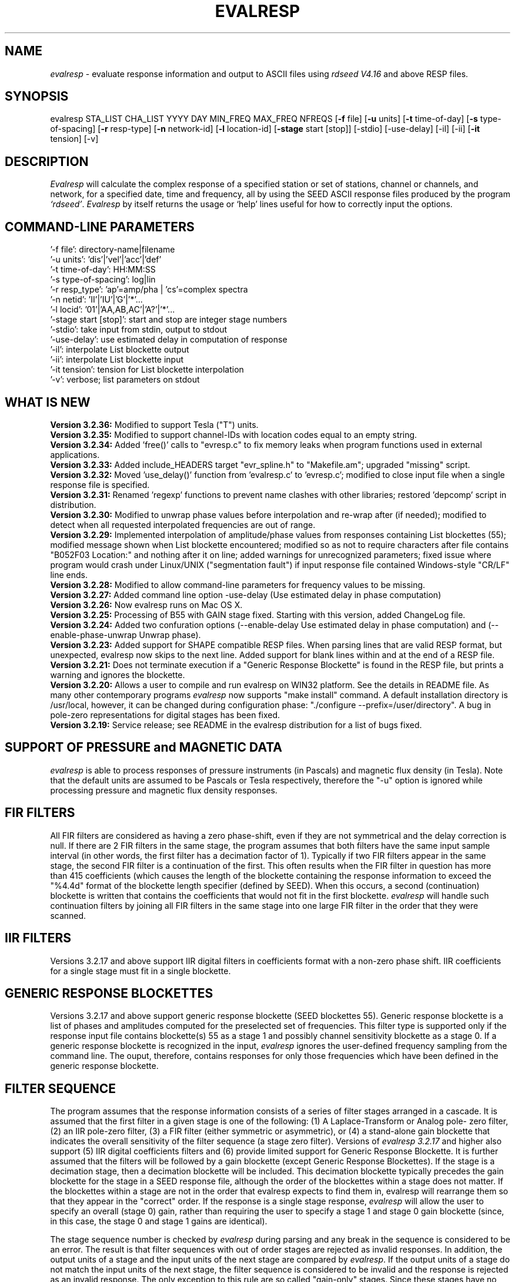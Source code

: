 .\" This program has been completely rewritten from the original version authored by Jean Francois Fels
.\" to support several new features.  Among the new features supported are
.\"        (a) a "new" RESP file format that contains the blockette and$
.\"            field numbers as prefixes to each line.  This allows for$
.\"            quick determination of whether or not the program is$
.\"            parsing the correct information without relying on searching$
.\"            for non-standardized character strings in the RESP file$
.\"        (b) support for the blockette [61] responses$
.\"        (c) support for the response-reference style responses (i.e.$
.\"            a blockette [60] followed by a series of blockette [41] or$
.\"            blockette [43] through blockette [48] responses)$
.\"    Author: Thomas J. McSweeney
.\"     Phone: (206) 547-0393
.\"   Current support:	ISTI
.\"   Internet: info@isti.com
.\"   Phone: (518) 602-0001
.\"   Also: rick@iris.washington.edu
.\"   Phone: (206) 547-0393
.\"
.TH EVALRESP V3.2.36 21-Aug-2006
.SH NAME
\fIevalresp\fR - evaluate response information and output to ASCII files using \fIrdseed V4.16\fR and above RESP files.
.SH SYNOPSIS
evalresp STA_LIST CHA_LIST YYYY DAY MIN_FREQ MAX_FREQ NFREQS [\fB\-f\fR file] [\fB\-u\fR units]
[\fB\-t\fR time-of-day] [\fB\-s\fR type-of-spacing] [\fB\-r\fR resp-type] [\fB\-n\fR network-id]
[\fB\-l\fR location-id] [\fB\-stage\fR start [stop]] [-stdio] [-use-delay]
[-il] [-ii] [\fB\-it\fR tension] [-v]
.PD 0.3

.SH DESCRIPTION
.LP
\fIEvalresp \fR will calculate the complex response of a specified station or set
of stations, channel or channels, and network, for a specified date, time and frequency, all by using
the SEED ASCII response files produced by the program \fI`rdseed'\fR.
.I Evalresp
by itself returns the usage or `help' lines useful for how to correctly input
the options.
.sp
.SH COMMAND-LINE PARAMETERS
    '-f file':    directory-name|filename
    '-u units':    'dis'|'vel'|'acc'|'def'
    '-t time-of-day':    HH:MM:SS
    '-s type-of-spacing':    log|lin
    '-r resp_type':    'ap'=amp/pha | 'cs'=complex spectra
    '-n netid':    'II'|'IU'|'G'|'*'...
    '-l locid':    '01'|'AA,AB,AC'|'A?'|'*'...
    '-stage start [stop]':    start and stop are integer stage numbers
    '-stdio':    take input from stdin, output to stdout
    '-use-delay':    use estimated delay in computation of response
    '-il':    interpolate List blockette output
    '-ii':    interpolate List blockette input
    '-it tension':    tension for List blockette interpolation
    '-v':    verbose; list parameters on stdout
.sp
.SH WHAT IS NEW
\fB Version 3.2.36:\fR Modified to support Tesla ("T") units.
.br
.br
\fB Version 3.2.35:\fR Modified to support channel-IDs with
location codes equal to an empty string.
.br
.br
\fB Version 3.2.34:\fR Added 'free()' calls to "evresp.c" to fix memory leaks when
program functions used in external applications.
.br
.br
\fB Version 3.2.33:\fR Added include_HEADERS target "evr_spline.h" to "Makefile.am";
upgraded "missing" script.
.br
.br
\fB Version 3.2.32:\fR Moved 'use_delay()' function from 'evalresp.c' to 'evresp.c';
modified to close input file when a single response file is specified.
.br
.br
\fB Version 3.2.31:\fR Renamed 'regexp' functions to prevent name clashes
with other libraries; restored 'depcomp' script in distribution.
.br
.br
\fB Version 3.2.30:\fR Modified to unwrap phase values before interpolation
and re-wrap after (if needed); modified to detect when all requested interpolated
frequencies are out of range.
.br
.br
\fB Version 3.2.29:\fR Implemented interpolation of amplitude/phase values from
responses containing List blockettes (55); modified message shown when
List blockette encountered; modified so as not to require characters after
'units' specifiers like "M" and "COUNTS"; modified to handle case where
file contains "B052F03 Location:" and nothing after it on line; added
warnings for unrecognized parameters; fixed issue where program would crash
under Linux/UNIX ("segmentation fault") if input response file contained
Windows-style "CR/LF" line ends.
.br
.br
\fB Version 3.2.28:\fR Modified to allow command-line parameters for frequency values to be missing.
.br
.br
\fB Version 3.2.27:\fR Added command line option -use-delay (Use estimated delay in phase computation)
.br
.br
\fB Version 3.2.26:\fR Now evalresp runs on Mac OS X.
.br
.br
\fB Version 3.2.25:\fR Processing of B55 with GAIN stage fixed. Starting with this version, added ChangeLog file.
.br
.br
\fB Version 3.2.24:\fR Added two confuration options (--enable-delay Use estimated delay in phase computation)
and (--enable-phase-unwrap Unwrap phase). 
.br
.br
\fB Version 3.2.23:\fR Added support for SHAPE compatible RESP files. When parsing lines that are valid
RESP format, but unexpected, evalresp now skips to the next line. Added support for blank lines within 
and at the end of a RESP file.
.br
.br
\fB Version 3.2.21:\fR Does not terminate execution if a "Generic Response Blockette" is found in the RESP file, but
prints a warning and ignores the blockette.
.br
.br
\fB Version 3.2.20:\fR Allows a user to compile and run evalresp on WIN32 platform. See the details in README file.
As many other contemporary programs \fIevalresp\fR now supports "make install" command. A default installation
directory is /usr/local, however, it can be changed during configuration phase: "./configure --prefix=/user/directory".
A bug in pole-zero representations for digital stages has been fixed.
.br
.br
\fB Version 3.2.19:\fR Service release; see README in the evalresp distribution for a list of bugs fixed.
.sp
.SH SUPPORT OF PRESSURE and MAGNETIC DATA
\fIevalresp\fR is able to process responses of
pressure instruments (in Pascals) and magnetic flux density (in Tesla). Note that the default units 
are assumed to be Pascals or Tesla respectively, therefore the "-u" option is ignored while
processing pressure and magnetic flux density responses.
.sp
.SH FIR FILTERS
 All FIR filters are considered as having a zero phase-shift, even
if they are not symmetrical and the delay correction is null.
If there are 2 FIR filters in the same stage, the
program assumes that both filters have the same input sample
interval (in other words, the first filter has a decimation factor
of 1). Typically if two FIR filters appear in the same stage,
the second FIR filter is a continuation of the first. This often
results when the FIR filter in question has more than 415 coefficients
(which causes the length of the blockette containing the response
information to exceed the "%4.4d" format of the blockette length specifier
(defined by SEED). When this occurs, a second (continuation) blockette
is written that contains the coefficients that would not fit in the first blockette.
\fIevalresp\fR will handle such continuation filters by joining all FIR filters in the same
stage into one large FIR filter in the order that they were scanned.
.sp
.SH IIR FILTERS
 Versions 3.2.17 and above support IIR digital filters in coefficients format with a non-zero phase shift.
IIR coefficients for a single stage must fit in a single blockette.
.sp
.SH GENERIC RESPONSE BLOCKETTES
 Versions 3.2.17 and above support generic response blockette (SEED blockettes 55).
Generic response blockette is a list of phases and amplitudes computed for the
preselected set of frequencies. This filter type is supported only if the response input file
contains blockette(s) 55 as a stage 1 and possibly channel sensitivity blockette as a stage 0.
If a generic response blockette is recognized in the input, \fIevalresp\fR ignores the user-defined
frequency sampling from the command line. The ouput, therefore, contains
responses for only those frequencies which have been defined in the generic response blockette.
.sp
.SH FILTER SEQUENCE
The program assumes that the response information consists of a series
of filter stages arranged in a cascade.  It is assumed that the first filter
in a given stage is one of the following:  (1) A Laplace-Transform or Analog pole-
zero filter, (2) an IIR pole-zero filter, (3) a FIR filter (either symmetric
or asymmetric), or (4) a stand-alone gain blockette that indicates the overall
sensitivity of the filter sequence (a stage zero filter). Versions
of \fIevalresp 3.2.17\fR and higher also support (5) IIR digital coefficients filters and (6) provide
limited support for Generic Response Blockette.    It is further assumed that the filters will be followed by
a gain blockette (except Generic Response Blockettes).  If the stage is a decimation stage, then a decimation
blockette will be included. This decimation blockette typically precedes the gain blockette for the stage in a
SEED response file, although the order of the blockettes within a stage does not matter.
If the blockettes within a stage are not in the order that
evalresp expects to find them in, evalresp will rearrange them so that they appear in the "correct" order.
If the response is a single stage response, \fIevalresp\fR will allow the user to specify an overall (stage 0)
gain, rather than requiring the user to specify a stage 1 and stage 0 gain blockette (since, in this case,
the stage 0 and stage 1 gains are identical).
.sp
The stage sequence number is checked by \fIevalresp\fR during parsing and any break in the sequence is
considered to be an error. The result is that filter sequences with out of order stages are rejected as
invalid responses. In addition, the output units of a stage and the input units of the next stage are
compared by \fIevalresp\fR. If the output units of a stage do not match the input units of the next stage, the
filter sequence is considered to be invalid and the response is rejected as an invalid response. The only
exception to this rule are so called "gain-only" stages. Since these stages have no units associated with
them, the \fIevalresp\fR program will skip them in determining the input units of the next stage. If a gain-only
filter is found in the sequence, \fIevalresp\fR will scan to the next non-gain-only stage and compare the
output units of the current stage with the input units of that stage. Again, a difference in the units will be
considered to be an error in the filter sequence and cause that response to be rejected as invalid.
.sp
.SH UNEXPECTED CASES:
 - stand alone FIR filters (i.e. those with no sample rate and gain specified) are discarded.
(Only that stage is discarded, the rest of the filter sequence is kept and used to calculate
a response).
  - FIR filters which are not normalized to 1 at frequency 0 are normalized.
  - IIR coefficients filter with a stage containing more than a single blockette 54.
  - Mixing generic response stage with the other responses in a single file.

.fi
.SH HOW THE PROGRAM SEARCHES FOR RESPONSES
If the `\fB\-f\fR' option is specified, a determination is made as to whether the filename that follows
the `\fB\-f\fR' flag is a directory.
.HP 4
(1) If it is a directory, then that directory, and only that directory, is searched for files with names
like RESP.NET.STA.LOC.CHA (or RESP.NET.STA.CHA), where the NET, STA, and CHA match the user supplied
(or default) network-code, station names (from the STA_LIST), location-code, and channel names (from
the CHA_LIST).
.HP 4
(2) If it is not a directory, then a file with that name is used as input to the program. That file, and
only that file, will be searched for response information that matches the user's request.
.HP 4
(3) If the \fB\-f\fR option is not specified, then both the current working directory and the directory pointed
to by the SEEDRESP environment variable (if it exists) are searched for response information
that matches the user's request. As in the directory search (above), the filenames are
constructed automatically. The files are searched starting with the local directory, so if a match
is found in both the local and SEEDRESP directories, the information from the local file will be
used.
.HP 4
(4)  Because it is possible to use wildcards to specify the network-code, stations and channels that
are of interest, when the \fB\-f\fR flag is used to pass the name of a directory to search or when the \fB\-f\fR
option is not given and the local and SEEDRESP directories are searched for matching files, all
files whose names match the user's requested station, channel, and network code are searched
for responses that have an effective time that includes the requested date (and time, if
specified). This is necessary because there may be multiple, unique station-channel-network's
that match a single input station-channel-network tuple from the user if wildcards are used. A
list of all of the files that match is constructed and each is searched in turn. However, only the
first matching response in each file is calculated.
.sp
.HP 4
If the \fB\-stdio\fR option is given, the SEED response information is scanned from standard input and
the resulting response is returned to standard output. In this case, the program will continue to
search standard input for matching responses as long as it remains open (i.e. until an EOF is
signaled). This allows the user to place evalresp into a pipeline of commands, or to use I/O
redirection to read SEED responses from a file containing the response information.



.SH NOTES ABOUT USAGE
.HP 4
(1)  First, you must create an ASCII file containing the response information for the SEED volume.
For \fIevalresp V3.0\fR (and later), \fIrdseed V4.16\fR or later must be used to create these files. To create
the files, the R option to rdseed can be specified (either on the command line or interactively).
This places the response information in the SEED volume into ASCII files with names like
RESP.NET.STA.LOC.CHA. Alternatively, the \fB\-d\fR option can be specified and, by responding "yes" to
the query of whether you want response files written, these same files will be extracted only for
the station-channel-network tuples for which data is extracted from the SEED volume.
.HP 4
(2) If the file argument is a directory, that directory will be searched for RESP files of the form
RESP.NET.STA.LOC.CHA (or RESP.NET.STA.CHA).
.HP 4
(3) If the file argument is a file, that file is assumed to be a concatenated version of the output from
a call to rdseed with the \fB\-R\fR option. If this is the case, then only this file will be searched for
matching response information
.HP 4
(4) If the file argument is missing, the current directory will be searched for RESP files of the form
RESP.NET.STA.LOC.CHA or RESP.NET.STA.CHA (see \fI"How the Program Searches for Responses"\fR, above).
.HP 4
(5) If the environment variable SEEDRESP exists and is the name of a directory, that directory will
also be searched for the requested files (if the \fB\-f\fR option is not used, see \fI"How the Program
Searches for Responses"\fR, above).
.IP
.sp
i.e. if typed setenv SEEDRESP /foo/resp_dir and no file or directory is specified
to search on the command line, then the current directory and the directory
/foo/resp_dir will be searched for matching RESP files from which to calculate
responses.
.sp4
.HP 4
(6) The units argument is one of the following: DIS (displacement), VEL (velocity), ACC
(acceleration), DEF (default units), and represents the units for which the output response
should be calculated (regardless of the units that are used to represent the response in the
RESP file). If Default Units are chosen, the response is calculated in output units/input units,
where these units are exactly the input units of the first stage of the response and the output
units of the last stage of the response. This is a useful alternative if the units for a particular
type of sensor (e.g. a pressure sensor) are not in units that can be converted to displacement,
velocity, or acceleration. The default value for this argument is VEL.
.HP 4
(7) The time-of-day argument is in HH:MM:SS format. This is used only in the case where there is
more than one response in a given SEED volume for a given day. In that case, this argument can
be used to choose one response over another according to the effective time of each. If this
argument is not specified, then the first response that is found in the file that matches the
requested year and day will be used. The default value for this argument is 00:00:00.0.
.HP 4
(8) The type-of-spacing argument is either logarithmic or linear ("log" or "lin" respectively). This
governs whether the frequencies chosen are spaced evenly between the minimum frequency and
the maximum frequency in a linear or logarithmic sense. This argument defaults to a value of
"log".
.HP 4
(9) The \fB\-v\fR argument indicates that the user would like to receive the verbose ouput from the
\fIevalresp\fR program. When this flag is included on the command line, diagnostic information will be
sent to standard output showing summary information of the calculated response for each
station-channel-network tuple that matches the user's request. If this option is not specified,
only error output will occur in the program.
.HP 4
(10) The \fB\-r\fR argument indicates the response type the user desires. Available values are "cs" for
complex-spectra output and "ap" for amplitude-phase output. If the "cs" option is chosen, then
the result is a set of files like SPECTRA.NET.STA..CHA (SPECTRA.NET.STA..CHA  if location ID is present
in the input file) that contain the frequency, real response and imaginary response (in that order).
If the "ap" option is chosen, then a set of files like AMP.NET.STA..CHA (or AMP.NET.STA.LOC.CHA)
and PHASE.NET.STA..CHA (PHASE.NET.STA.LOC.CHA) are created, containing the amplitude and
phase response, respectively. This argument defaults to a value of "ap".
.HP 4
(11) The use of wildcards is allowed in the specification of stations, channels, and networks to
search for. The first response of each station-channel-network that matches the wildcard
pattern will be calculated and saved. For example, if the user requested response information
from PFO 'BH?' with a network flag of \fB\-n\fR '*', then the first response that matches the specified
date for each of the broadband, high-gain channels will be returned for all of the networks that
report a response for PFO. The wildcarding scheme used here is a "glob" style rather than
"regular expression" style of pattern matching. The total length of the patterns used for the
stations, channels, or networks is restricted to 64 characters by the program, although multiple
examples can be combined in a comma separated list for the station and channel lists.
.HP 4
(12) The \fB\-stage\fR argument can be used to specify a stage number or a range of stage numbers, if both
a starting and stopping stage number are included, for which to evaluate responses. For example,
if this argument is included on the command line as \fB\-stage\fR 3, then only the response of stage 3
will be calculated (ignoring all other stages). If the user wishes to calculate a response for
stages 1 through 3, then the appropriate usage would be \fB\-stage\fR 1 3. Setting the starting stage to
a number less than zero will cause the default behavior to occur; evaluation of responses for all
stages in a RESP file. If the number specified for a "single stage" response is higher than the
number of stages in the response, no output will occur and an error message will be printed
indicating why no output occurred. If a range of responses is specified that is outside of the
range that is given in the RESP file, then no output will occur. Otherwise, the stages with
numbers within the interval from the starting to the stopping stage will be used to calculate the
response.
.HP 4
(13) The \fB\-stdio\fR argument can be used to specify that input should be taken from standard input and
output should be sent to standard output. In the case where both \fB\-stdio\fR and \fB\-v\fR are specified, the
response can be separated from the "verbose" output by splitting the standard output (which will
contain the response) from the standard error (which will contain the verbose output). When this
flag is defined, standard input is parsed for input responses until an EOF is found, indicating the
end of the input stream of response information.


.SH LIST BLOCKETTE INTERPOLATION

The following command-line parameters are used to enable List-blockette interploation:

\fB\-il\fR : Specifies that the amplitude/phase values generated from responses containing List
blockettes (55) are to be interpolated to correspond to the set of frequencies requested
by the user.  A cubic-spline interpolation algorithm is used, with a "tension" value
specified via the \fB\-it\fR parameter (see below).  If any of the user-requested frequency values
fall outside of the range of frequencies defined in the List blockette then the out-of-range
frequencies will be "clipped" (ignored), the output will be generated for the in-range
frequencies, and a warning message will be sent to the console.  If a response does not
contain a List blockette or if the complex-spectra response output type is selected ("-r cs")
then this parameter will have no effect.  If this parameter and the \fB\-ii\fR parameter are not
specified then the output for a response containing a List blockette will be generated only
for the frequencies defined in the List blockette.

\fB\-ii\fR : Specifies that the amplitude/phase values input from a response containing a List
blockette (55) are to be interpolated to correspond to the set of frequencies requested
by the user.  The interpolated values are then processed by the program.  A cubic-spline
interpolation algorithm is used, with a "tension" value specified via the \fB\-it\fR parameter
(see below).  If any of the user-requested frequency values fall outside of the range of
frequencies defined in the List blockette then the out-of-range frequencies will be
"clipped" (ignored), the values will be generated for the in-range frequencies, and a
warning message will be sent to the console.  If a response does not contain a List
blockette then this parameter will have no effect.  This parameter (rather than \fB\-il\fR)
can be useful when the complex-spectra response output type is selected ("-r cs").
If this parameter and the \fB\-il\fR parameter are not specified then the output for a response
containing a List blockette will be generated only for the frequencies defined in the
List blockette.

\fB\-it\fR : The "tension" value used by the cubic-spline interpolation algorithm (see the
\fB\-il\fR and \fB\-ii\fR parameters).  A relatively high "tension" value is desirable because it
makes the interpolated values "track" closely to the original values.  This parameter
may be specified as a floating-point value, and its default value is 1000.0.

Note:  The \fB\-il\fR ("interpolate List-blockette output") parameter differs from the
\fB\-ii\fR ("interpolate List-blockette input") parameter in that when \fB\-il\fR ("output")
is specified the interpolation happens after the response data values have been processed
by the program.  When \fB\-ii\fR ("input") is specified the List-blockette data values are
interpolated before they are processed by the program.  The two types of interpolation
should generate results that are basically identical.


.SH EXAMPLE

.HP
evalresp HRV,ANMO `BHN,BHE,LH?' 1992 231 0.001 10 100 -f /home/RESP/NEW -t 12:31:04 -v
.LP
The quotes in this command are required to prevent the shell from expanding the `?' character before
passing it into \fIevalresp\fR.  If the RESP files for HRV and ANMO are contained in the directory `/home/RESP/NEW',
then this example will output eight files, called:
.PD 0.5

.nf 5
AMP.IU.HRV..BHE, PHASE.IU.HRV..BHE, AMP.IU.HRV..BHN, PHASE.IU.HRV..BHN
and
AMP.IU.ANMO..BHE, PHASE.IU.ANMO..BHE, AMP.IU.ANMO..BHN, PHASE.IU.ANMO..BHN
.sp
.fi
.PD 0.3
for the HRV and ANMO BHE and BHN channels. A corresponding set of files would be output for the ANMO broadband
channels and for all the HRV and ANMO long-period high-gain channels in the directory `/home/RESP/NEW'.
These files contain the amplitude and phase information, respectively.
.sp
These can be used as input for \fIgraph\fR or \fISAC\fR. For example, take the amplitude file
and try this:
.sp
 graph < HRV.BHE.IU.AMP | xtek
.SH SEE ALSO
\fIrdseed(dmc)\fR, \fIrelish(dmc)\fR a Matlab(R) version of this program
(note that the changes in the version 3.2.17 of \fIevalresp\fR are not applicable to \fIrelish\fR), \fIgraph\fR, and \fISAC\fR.
